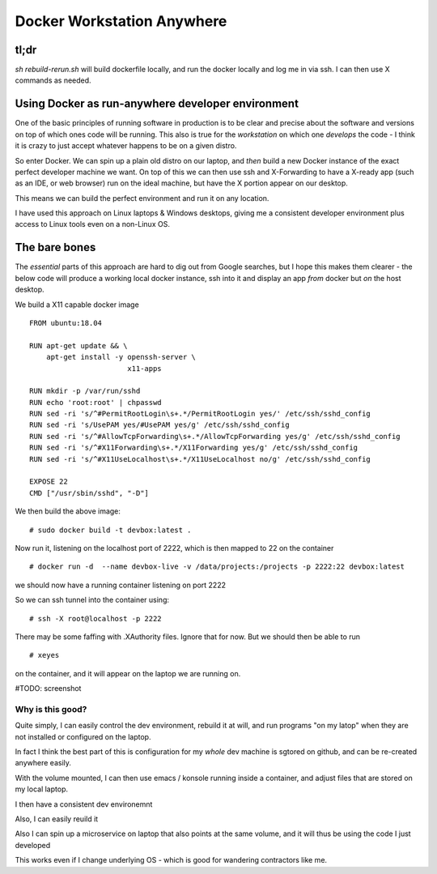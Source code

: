 ===========================
Docker Workstation Anywhere
===========================

tl;dr
=====

`sh rebuild-rerun.sh` will build dockerfile locally, and run the docker
locally and log me in via ssh. I can then use X commands as needed.




Using Docker as run-anywhere developer environment
==================================================

One of the basic principles of running software in production is to be
clear and precise about the software and versions on top of which ones
code will be running.  This also is true for the *workstation* on
which one *develops* the code - I think it is crazy to just accept
whatever happens to be on a given distro.

So enter Docker.  We can spin up a plain old distro on our laptop, and
*then* build a new Docker instance of the exact perfect developer
machine we want.  On top of this we can then use ssh and X-Forwarding
to have a X-ready app (such as an IDE, or web browser) run on the
ideal machine, but have the X portion appear on our desktop.

This means we can build the perfect environment and run it on any
location.

I have used this approach on Linux laptops & Windows desktops, giving
me a consistent developer environment plus access to Linux tools even
on a non-Linux OS.


The bare bones
==============

The *essential* parts of this approach are hard to dig out from Google
searches, but I hope this makes them clearer - the below code will
produce a working local docker instance, ssh into it and display an
app *from* docker but *on* the host desktop.

We build a X11 capable docker image ::

    FROM ubuntu:18.04
    
    RUN apt-get update && \
        apt-get install -y openssh-server \
                           x11-apps                       

    RUN mkdir -p /var/run/sshd                     
    RUN echo 'root:root' | chpasswd 
    RUN sed -ri 's/^#PermitRootLogin\s+.*/PermitRootLogin yes/' /etc/ssh/sshd_config
    RUN sed -ri 's/UsePAM yes/#UsePAM yes/g' /etc/ssh/sshd_config
    RUN sed -ri 's/^#AllowTcpForwarding\s+.*/AllowTcpForwarding yes/g' /etc/ssh/sshd_config
    RUN sed -ri 's/^#X11Forwarding\s+.*/X11Forwarding yes/g' /etc/ssh/sshd_config
    RUN sed -ri 's/^#X11UseLocalhost\s+.*/X11UseLocalhost no/g' /etc/ssh/sshd_config

    EXPOSE 22
    CMD ["/usr/sbin/sshd", "-D"]

We then build the above image::

    # sudo docker build -t devbox:latest .

Now run it, listening on the localhost port of 2222, which is then mapped to 22 on the container
::

    # docker run -d  --name devbox-live -v /data/projects:/projects -p 2222:22 devbox:latest
    
we should now have a running container listening on port 2222

So we can ssh tunnel into the container using::

    # ssh -X root@localhost -p 2222

There may be some faffing with .XAuthority files. Ignore that for now.
But we should then be able to run ::

   # xeyes 

on the container, and it will appear on the laptop we are running on.

#TODO: screenshot 

Why is this good?
-----------------

Quite simply, I can easily control the dev environment, rebuild it at
will, and run programs "on my latop" when they are not installed or
configured on the laptop.

In fact I think the best part of this is configuration for my *whole*
dev machine is sgtored on github, and can be re-created anywhere
easily.

With the volume mounted, I can then use emacs / konsole running inside
a container, and adjust files that are stored on my local laptop.

I then have a consistent dev environemnt 

Also, I can easily reuild it

Also I can spin up a microservice on laptop that also points at the
same volume, and it will thus be using the code I just developed

This works even if I change underlying OS - which is good for wandering
contractors like me.

